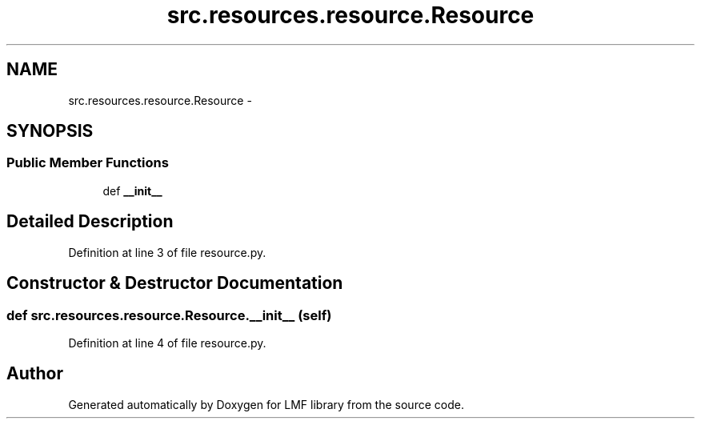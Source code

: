 .TH "src.resources.resource.Resource" 3 "Thu Sep 18 2014" "LMF library" \" -*- nroff -*-
.ad l
.nh
.SH NAME
src.resources.resource.Resource \- 
.SH SYNOPSIS
.br
.PP
.SS "Public Member Functions"

.in +1c
.ti -1c
.RI "def \fB__init__\fP"
.br
.in -1c
.SH "Detailed Description"
.PP 
Definition at line 3 of file resource\&.py\&.
.SH "Constructor & Destructor Documentation"
.PP 
.SS "def src\&.resources\&.resource\&.Resource\&.__init__ (self)"

.PP
Definition at line 4 of file resource\&.py\&.

.SH "Author"
.PP 
Generated automatically by Doxygen for LMF library from the source code\&.
